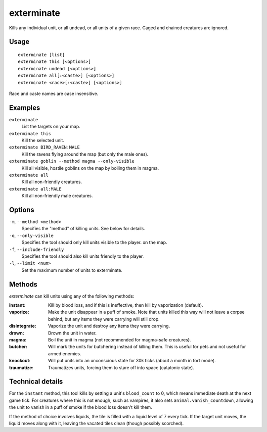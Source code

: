 exterminate
===========

.. dfhack-tool::
    :summary: Kill things.
    :tags: fort armok units

Kills any individual unit, or all undead, or all units of a given race. Caged
and chained creatures are ignored.

Usage
-----

::

    exterminate [list]
    exterminate this [<options>]
    exterminate undead [<options>]
    exterminate all[:<caste>] [<options>]
    exterminate <race>[:<caste>] [<options>]

Race and caste names are case insensitive.

Examples
--------

``exterminate``
    List the targets on your map.
``exterminate this``
    Kill the selected unit.
``exterminate BIRD_RAVEN:MALE``
    Kill the ravens flying around the map (but only the male ones).
``exterminate goblin --method magma --only-visible``
    Kill all visible, hostile goblins on the map by boiling them in magma.
``exterminate all``
    Kill all non-friendly creatures.
``exterminate all:MALE``
    Kill all non-friendly male creatures.

Options
-------

``-m``, ``--method <method>``
    Specifies the "method" of killing units. See below for details.
``-o``, ``--only-visible``
    Specifies the tool should only kill units visible to the player.
    on the map.
``-f``, ``--include-friendly``
    Specifies the tool should also kill units friendly to the player.
``-l``, ``--limit <num>``
    Set the maximum number of units to exterminate.

Methods
-------

`exterminate` can kill units using any of the following methods:

:instant: Kill by blood loss, and if this is ineffective, then kill by
    vaporization (default).
:vaporize: Make the unit disappear in a puff of smoke. Note that units killed
    this way will not leave a corpse behind, but any items they were carrying
    will still drop.
:disintegrate: Vaporize the unit and destroy any items they were carrying.
:drown: Drown the unit in water.
:magma: Boil the unit in magma (not recommended for magma-safe creatures).
:butcher: Will mark the units for butchering instead of killing them. This is
    useful for pets and not useful for armed enemies.
:knockout: Will put units into an unconscious state for 30k ticks (about a
    month in fort mode).
:traumatize: Traumatizes units, forcing them to stare off into space (catatonic
    state).

Technical details
-----------------

For the ``instant`` method, this tool kills by setting a unit's ``blood_count``
to 0, which means immediate death at the next game tick. For creatures where
this is not enough, such as vampires, it also sets ``animal.vanish_countdown``,
allowing the unit to vanish in a puff of smoke if the blood loss doesn't kill
them.

If the method of choice involves liquids, the tile is filled with a liquid
level of 7 every tick. If the target unit moves, the liquid moves along with
it, leaving the vacated tiles clean (though possibly scorched).
